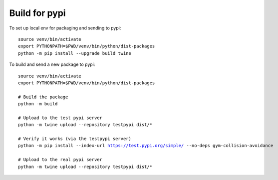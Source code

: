 Build for pypi 
=====================================

To set up local env for packaging and sending to pypi:

.. parsed-literal::
    source venv/bin/activate
    export PYTHONPATH=$PWD/venv/bin/python/dist-packages
    python -m pip install --upgrade build twine
    
To build and send a new package to pypi:

.. parsed-literal::

    source venv/bin/activate
    export PYTHONPATH=$PWD/venv/bin/python/dist-packages

    # Build the package
    python -m build

    # Upload to the test pypi server
    python -m twine upload --repository testpypi dist/*

    # Verify it works (via the testpypi server)
    python -m pip install --index-url https://test.pypi.org/simple/ --no-deps gym-collision-avoidance

    # Upload to the real pypi server
    python -m twine upload --repository testpypi dist/*


